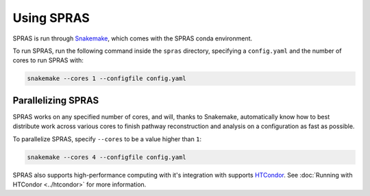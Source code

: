 Using SPRAS
===========

SPRAS is run through `Snakemake <https://snakemake.readthedocs.io/>`_, which comes
with the SPRAS conda environment.

To run SPRAS, run the following command inside the ``spras`` directory,
specifying a ``config.yaml`` and the number of cores to run SPRAS with:

.. code-block:: bash

    snakemake --cores 1 --configfile config.yaml

Parallelizing SPRAS
-------------------

SPRAS works on any specified number of cores, and will, thanks to Snakemake,
automatically know how to best distribute work across various cores to
finish pathway reconstruction and analysis on a configuration as fast as
possible.

To parallelize SPRAS, specify ``--cores`` to be a value higher than ``1``:

.. code-block:: bash

    snakemake --cores 4 --configfile config.yaml

SPRAS also supports high-performance computing with it's integration with
supports `HTCondor <https://htcondor.org/>`_. See :doc:`Running with HTCondor <../htcondor>`
for more information.
